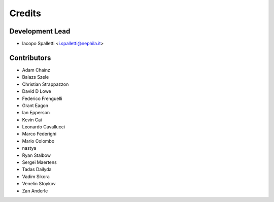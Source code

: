 =======
Credits
=======

Development Lead
----------------

* Iacopo Spalletti <i.spalletti@nephila.it>

Contributors
------------

* Adam Chainz
* Balazs Szele
* Christian Strappazzon
* David D Lowe
* Federico Frenguelli
* Grant Eagon
* Ian Epperson
* Kevin Cai
* Leonardo Cavallucci
* Marco Federighi
* Mario Colombo
* nastya
* Ryan Stalbow
* Sergei Maertens
* Tadas Dailyda
* Vadim Sikora
* Venelin Stoykov
* Zan Anderle
